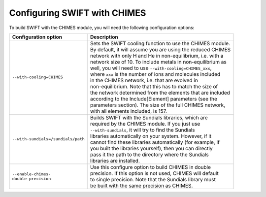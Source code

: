 .. CHIMES config 
   Alexander Richings 28th January 2020 

.. _CHIMES_config:

Configuring SWIFT with CHIMES
------------------------------

To build SWIFT with the CHIMES module, you will need the following configuration options: 

+------------------------------------+---------------------------------------------------------------+
| Configuration option               | Description                                                   |
+====================================+===============================================================+
| ``--with-cooling=CHIMES``          | | Sets the SWIFT cooling function to use the CHIMES module.   |
|                                    | | By default, it will assume you are using the reduced CHIMES |
|                                    | | network with only H and He in non-equilibrium, i.e. with a  |
|                                    | | network size of 10. To include metals in non-equilibrium as |
|                                    | | well, you will need to use ``--with-cooling=CHIMES_xxx``,   |
|                                    | | where ``xxx`` is the number of ions and molecules included  |
|                                    | | in the CHIMES network, i.e. that are evolved in             |
|                                    | | non-equilibrium. Note that this has to match the size of    |
|                                    | | the network determined from the elements that are included  |
|                                    | | according to the Include[Element] parameters (see the       |
|                                    | | parameters section). The size of the full CHIMES network,   |
|                                    | | with all elements included, is 157.                         |
|                                    |                                                               |
+------------------------------------+---------------------------------------------------------------+
| ``--with-sundials=/sundials/path`` | | Builds SWIFT with the Sundials libraries, which are         |
|                                    | | required by the CHIMES module. If you just use              |
|                                    | | ``--with-sundials``, it will try to find the Sundials       |
|                                    | | libraries automatically on your system. However, if it      |
|                                    | | cannot find these libraries automatically (for example, if  |
|                                    | | you built the libraries yourself), then you can directly    |
|                                    | | pass it the path to the directory where the Sundials        |
|                                    | | libraries are installed.                                    |
|                                    |                                                               |
+------------------------------------+---------------------------------------------------------------+
| | ``--enable-chimes-``             | | Use this configure option to build CHIMES in double         |
| | ``double-precision``             | | precision. If this option is not used, CHIMES will default  |
|                                    | | to single precision. Note that the Sundials library must    |
|                                    | | be built with the same precision as CHIMES.                 |
|                                    |                                                               |
+------------------------------------+---------------------------------------------------------------+


